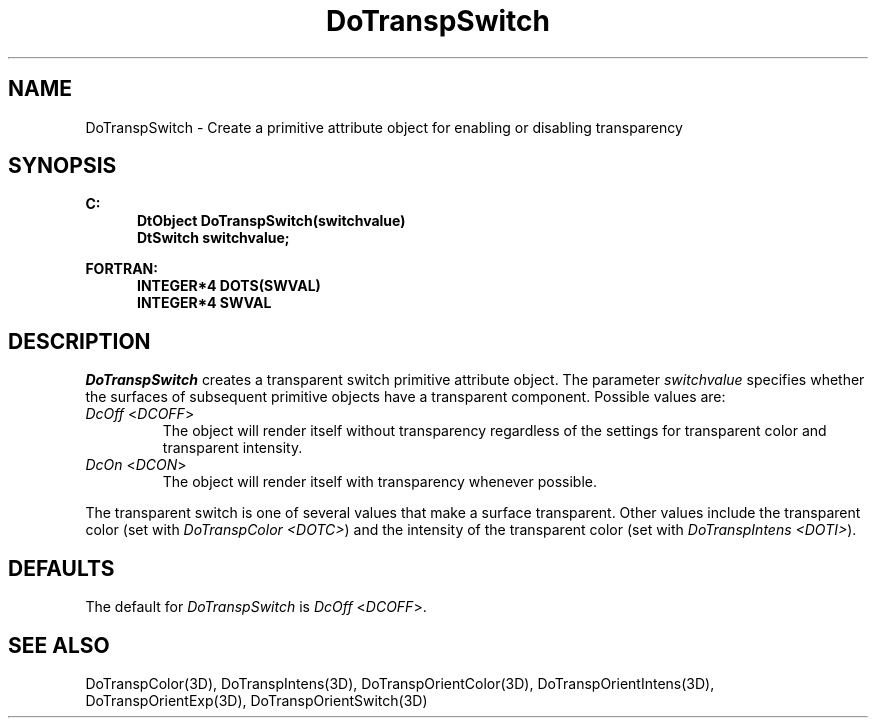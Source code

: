 .\"#ident "%W% %G%"
.\"
.\" # Copyright (C) 1994 Kubota Graphics Corp.
.\" # 
.\" # Permission to use, copy, modify, and distribute this material for
.\" # any purpose and without fee is hereby granted, provided that the
.\" # above copyright notice and this permission notice appear in all
.\" # copies, and that the name of Kubota Graphics not be used in
.\" # advertising or publicity pertaining to this material.  Kubota
.\" # Graphics Corporation MAKES NO REPRESENTATIONS ABOUT THE ACCURACY
.\" # OR SUITABILITY OF THIS MATERIAL FOR ANY PURPOSE.  IT IS PROVIDED
.\" # "AS IS", WITHOUT ANY EXPRESS OR IMPLIED WARRANTIES, INCLUDING THE
.\" # IMPLIED WARRANTIES OF MERCHANTABILITY AND FITNESS FOR A PARTICULAR
.\" # PURPOSE AND KUBOTA GRAPHICS CORPORATION DISCLAIMS ALL WARRANTIES,
.\" # EXPRESS OR IMPLIED.
.\"
.TH DoTranspSwitch 3D  "Dore"
.SH NAME
DoTranspSwitch \- Create a primitive attribute object for enabling or disabling transparency
.SH SYNOPSIS
.nf
.ft 3
C:
.in  +.5i
DtObject DoTranspSwitch(switchvalue)
DtSwitch switchvalue;
.sp
.in -.5i
FORTRAN:
.in +.5i
INTEGER*4 DOTS(SWVAL)
INTEGER*4 SWVAL
.in -.5i
.fi
.SH DESCRIPTION
.IX DOTS
.IX DoTranspSwitch
.I DoTranspSwitch
creates a transparent switch primitive attribute object.  The parameter
\f2switchvalue\fP specifies whether the
surfaces of subsequent primitive objects have a transparent component.
Possible values are:
.IP "\f2DcOff\fP <\f2DCOFF\fP>"
The object will render itself without transparency regardless of the settings
for transparent color and transparent intensity.
.IP "\f2DcOn\fP <\f2DCON\fP>"
The object will render itself with transparency whenever possible.
.PP
The transparent switch is one of several values
that make a surface transparent.
Other values include the transparent color
(set with \f2DoTranspColor <DOTC>\fP) and the intensity
of the transparent color (set with \f2DoTranspIntens <DOTI>\fP).
.SH DEFAULTS
The default for \f2DoTranspSwitch\fP is \f2DcOff\fP <\f2DCOFF\fP>.
.SH "SEE ALSO"
.na
.nh
DoTranspColor(3D), DoTranspIntens(3D), DoTranspOrientColor(3D),
DoTranspOrientIntens(3D),
DoTranspOrientExp(3D),
DoTranspOrientSwitch(3D)
.ad
.hy
